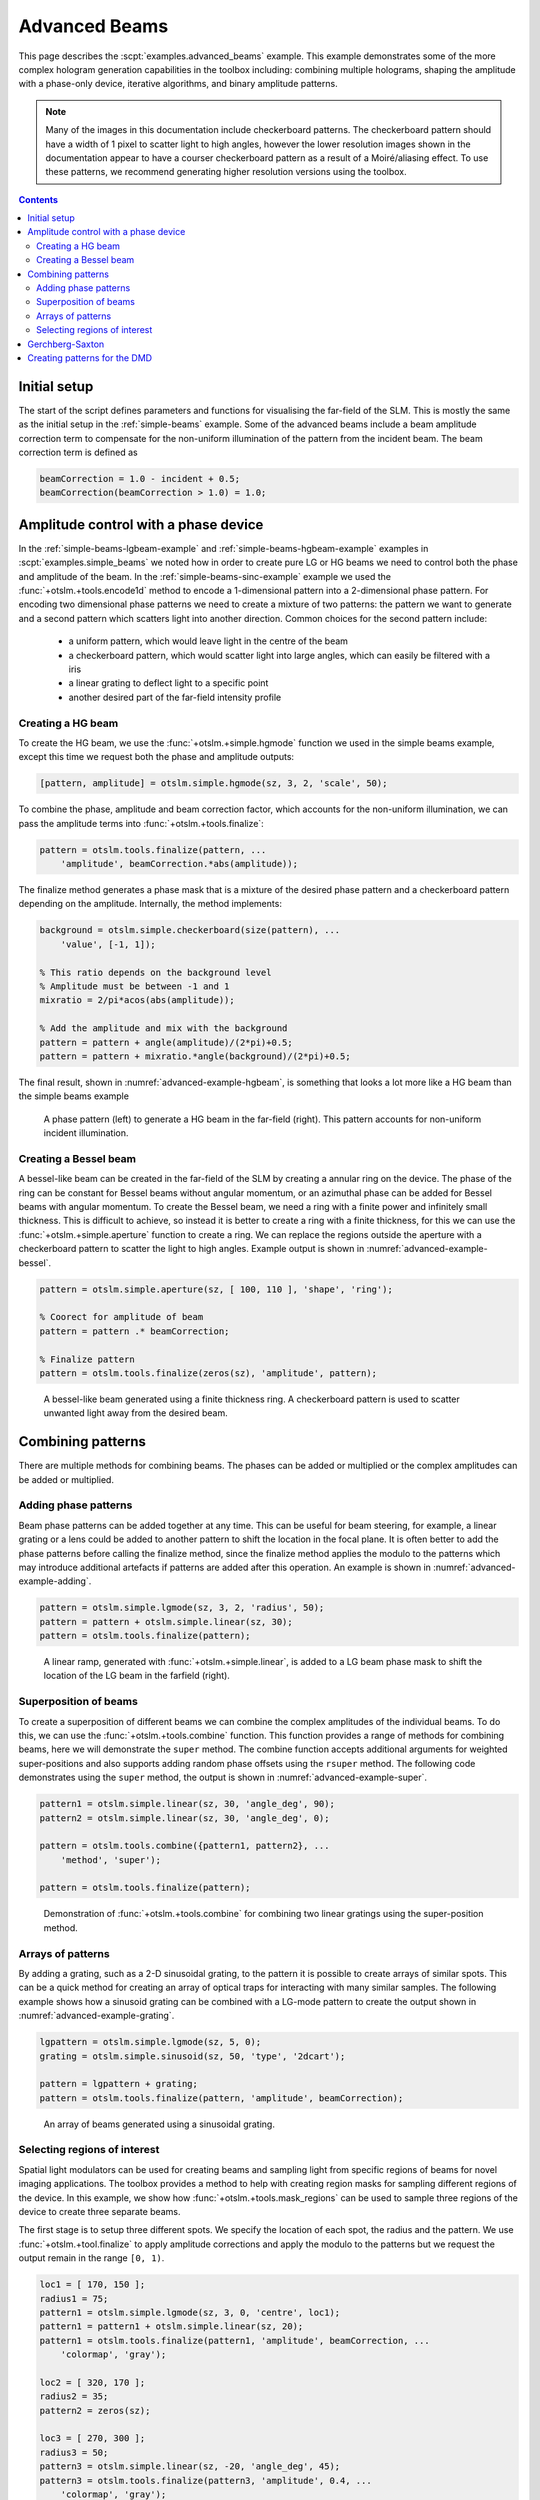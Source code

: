
.. _advanced-beams:

##############
Advanced Beams
##############


This page describes the :scpt:`examples.advanced_beams` example.
This example
demonstrates some of the more complex hologram generation capabilities
in the toolbox including: combining multiple holograms, shaping the
amplitude with a phase-only device, iterative algorithms, and binary
amplitude patterns.

.. note:: Many of the images in this documentation include checkerboard
   patterns. The checkerboard pattern should have a width of 1 pixel to
   scatter light to high angles, however the lower resolution images shown
   in the documentation appear to have a courser checkerboard pattern as a
   result of a Moiré/aliasing effect. To use these patterns, we recommend
   generating higher resolution versions using the toolbox.

.. contents:: Contents
   :depth: 3
   :local:
..

Initial setup
=============

The start of the script defines parameters and functions for visualising
the far-field of the SLM. This is mostly the same as the initial setup
in the :ref:`simple-beams` example.
Some of the advanced
beams include a beam amplitude correction term to compensate for the
non-uniform illumination of the pattern from the incident beam. The beam
correction term is defined as

.. code:: matlab

    beamCorrection = 1.0 - incident + 0.5;
    beamCorrection(beamCorrection > 1.0) = 1.0;

Amplitude control with a phase device
=====================================

In the :ref:`simple-beams-lgbeam-example` and
:ref:`simple-beams-hgbeam-example`
examples in :scpt:`examples.simple_beams`
we noted how in order to create pure LG or HG
beams we need to control both the phase and amplitude of the beam.
In the :ref:`simple-beams-sinc-example` example we used the
:func:`+otslm.+tools.encode1d` method to encode a 1-dimensional
pattern into a 2-dimensional phase pattern.
For encoding two dimensional phase patterns
we need to create a mixture of two patterns: the pattern we want to
generate and a second pattern which scatters light into another
direction.
Common choices for the second pattern include:
   - a uniform pattern, which would leave light in the centre of the beam
   - a checkerboard pattern, which would scatter light into large angles,
     which can easily be filtered with a iris
   - a linear grating to deflect light to a specific point
   - another desired part of the far-field intensity profile

Creating a HG beam
------------------

To create the HG beam, we use the :func:`+otslm.+simple.hgmode` function we
used in the simple beams example, except this time we request both the
phase and amplitude outputs:

.. code:: matlab

    [pattern, amplitude] = otslm.simple.hgmode(sz, 3, 2, 'scale', 50);

To combine the phase, amplitude and beam correction factor, which
accounts for the non-uniform illumination, we can pass the amplitude
terms into :func:`+otslm.+tools.finalize`:

.. code:: matlab

    pattern = otslm.tools.finalize(pattern, ...
        'amplitude', beamCorrection.*abs(amplitude));

The finalize method generates a phase mask that is a mixture of the
desired phase pattern and a checkerboard pattern depending on the
amplitude. Internally, the method implements:

.. code:: matlab

    background = otslm.simple.checkerboard(size(pattern), ...
        'value', [-1, 1]);

    % This ratio depends on the background level
    % Amplitude must be between -1 and 1
    mixratio = 2/pi*acos(abs(amplitude));

    % Add the amplitude and mix with the background
    pattern = pattern + angle(amplitude)/(2*pi)+0.5;
    pattern = pattern + mixratio.*angle(background)/(2*pi)+0.5;

The final result, shown in :numref:`advanced-example-hgbeam`,
is something that looks a lot more like a HG beam than
the simple beams example

.. _advanced-example-hgbeam:
.. figure:: images/examples/advancedBeams/hgbeam.png
   :alt: a better hg beam

   A phase pattern (left) to generate a HG beam in the far-field (right).
   This pattern accounts for non-uniform incident illumination.

Creating a Bessel beam
----------------------

A bessel-like beam can be created in the far-field of the SLM by
creating a annular ring on the device. The phase of the ring can be
constant for Bessel beams without angular momentum, or an azimuthal
phase can be added for Bessel beams with angular momentum. To create the
Bessel beam, we need a ring with a finite power and infinitely small
thickness. This is difficult to achieve, so instead it is better to
create a ring with a finite thickness, for this we can use the
:func:`+otslm.+simple.aperture` function to create a ring. We can replace the
regions outside the aperture with a checkerboard pattern to scatter the
light to high angles.
Example output is shown in :numref:`advanced-example-bessel`.

.. code:: matlab

    pattern = otslm.simple.aperture(sz, [ 100, 110 ], 'shape', 'ring');

    % Coorect for amplitude of beam
    pattern = pattern .* beamCorrection;

    % Finalize pattern
    pattern = otslm.tools.finalize(zeros(sz), 'amplitude', pattern);

.. _advanced-example-bessel:
.. figure:: images/examples/advancedBeams/bessel.png
   :alt: a better hg beam

   A bessel-like beam generated using a finite thickness ring.
   A checkerboard pattern is used to scatter unwanted light away from
   the desired beam.

Combining patterns
==================

There are multiple methods for combining beams. The phases can be added
or multiplied or the complex amplitudes can be added or multiplied.

Adding phase patterns
---------------------

Beam phase patterns can be added together at any time. This can be
useful for beam steering, for example, a linear grating or a lens could
be added to another pattern to shift the location in the focal plane. It
is often better to add the phase patterns before calling the finalize
method, since the finalize method applies the modulo to the patterns
which may introduce additional artefacts if patterns are added after
this operation.
An example is shown in :numref:`advanced-example-adding`.

.. code:: matlab

    pattern = otslm.simple.lgmode(sz, 3, 2, 'radius', 50);
    pattern = pattern + otslm.simple.linear(sz, 30);
    pattern = otslm.tools.finalize(pattern);

.. _advanced-example-adding:
.. figure:: images/examples/advancedBeams/addingBeams.png
   :alt: shifted lg beam

   A linear ramp, generated with :func:`+otslm.+simple.linear`, is
   added to a LG beam phase mask to shift the location of the LG beam
   in the farfield (right).

Superposition of beams
----------------------

To create a superposition of different beams we can combine the complex
amplitudes of the individual beams. To do this, we can use the
:func:`+otslm.+tools.combine` function.
This function provides a range of methods for combining beams, here
we will demonstrate the ``super`` method. The
combine function accepts additional arguments for weighted
super-positions and also supports adding random phase offsets using the
``rsuper`` method.
The following code demonstrates using the ``super`` method, the output
is shown in :numref:`advanced-example-super`.

.. code:: matlab

    pattern1 = otslm.simple.linear(sz, 30, 'angle_deg', 90);
    pattern2 = otslm.simple.linear(sz, 30, 'angle_deg', 0);

    pattern = otslm.tools.combine({pattern1, pattern2}, ...
        'method', 'super');

    pattern = otslm.tools.finalize(pattern);

.. _advanced-example-super:
.. figure:: images/examples/advancedBeams/super.png
   :alt: superposition of beams

   Demonstration of :func:`+otslm.+tools.combine` for combining
   two linear gratings using the super-position method.

Arrays of patterns
------------------

By adding a grating, such as a 2-D sinusoidal grating, to the pattern it
is possible to create arrays of similar spots. This can be a quick
method for creating an array of optical traps for
interacting with many similar samples.
The following example shows how a sinusoid grating can be combined
with a LG-mode pattern to create the output shown in
:numref:`advanced-example-grating`.

.. code:: matlab

    lgpattern = otslm.simple.lgmode(sz, 5, 0);
    grating = otslm.simple.sinusoid(sz, 50, 'type', '2dcart');

    pattern = lgpattern + grating;
    pattern = otslm.tools.finalize(pattern, 'amplitude', beamCorrection);

.. _advanced-example-grating:
.. figure:: images/examples/advancedBeams/grating.png
   :alt: arrays of beams

   An array of beams generated using a sinusoidal grating.

Selecting regions of interest
-----------------------------

Spatial light modulators can be used for creating beams and sampling
light from specific regions of beams for novel imaging applications. The
toolbox provides a method to help with creating region masks for
sampling different regions of the device. In this example, we show how
:func:`+otslm.+tools.mask_regions` can be used to sample three regions of the
device to create three separate beams.

The first stage is to setup three different spots. We specify the
location of each spot, the radius and the pattern. We use
:func:`+otslm.+tool.finalize` to apply amplitude corrections and apply the
modulo to the patterns but we request the output remain in the range
``[0, 1)``.

.. code:: matlab

    loc1 = [ 170, 150 ];
    radius1 = 75;
    pattern1 = otslm.simple.lgmode(sz, 3, 0, 'centre', loc1);
    pattern1 = pattern1 + otslm.simple.linear(sz, 20);
    pattern1 = otslm.tools.finalize(pattern1, 'amplitude', beamCorrection, ...
        'colormap', 'gray');

    loc2 = [ 320, 170 ];
    radius2 = 35;
    pattern2 = zeros(sz);

    loc3 = [ 270, 300 ];
    radius3 = 50;
    pattern3 = otslm.simple.linear(sz, -20, 'angle_deg', 45);
    pattern3 = otslm.tools.finalize(pattern3, 'amplitude', 0.4, ...
        'colormap', 'gray');

For the background we use a checkerboard pattern.

.. code:: matlab

    background = otslm.simple.checkerboard(sz);

To combine the patterns, we call :func:`+otslm.+tools.mask_regions`
with the background
pattern, the region patterns, their locations, radii and the mask shape
(in this case a circle). We then call :func:`+otslm.+tools.finalize` to
rescale the resulting pattern from the ``[0, 1)`` range to the ``[0, 2pi)``
range needed for the visualisation.
The output is shown in :numref:`advanced-example-region-sampling`.

.. code:: matlab

    pattern = otslm.tools.mask_regions(background, ...
        {pattern1, pattern2, pattern3}, {loc1, loc2, loc3}, ...
        {radius1, radius2, radius3}, 'shape', 'circle');

    pattern = otslm.tools.finalize(pattern);

.. _advanced-example-region-sampling:
.. figure:: images/examples/advancedBeams/regionSampling.png
   :alt: three regions of interest

   Example output from :func:`+otslm.tools.mask_regions` sampling
   three regions of interest.

.. _gerchberg-saxton-example:

Gerchberg-Saxton
================

The toolbox provides a number of `iterative algorithms <Iter>`__ for
generating patterns. One such algorithm is the Gerchberg-Saxton
algorithm.
This method attempts to approximate the desired light field by
iteratively moving between the near-field and far-field.
A more detailed overview of the algorithm can be found in the
:ref:`gerchberg-saxton-class` section later in the documentation.

In OTSLM, most iterative algorithms are implemented as Matlab classes.
To use the :class:`GerchbergSaxton` class, we need to specify the
target image.
Additionally, we can specify the propagation methods to use to go
between the near-field and far-field and an initial guess.
In this example, we setup a propagator with the incident illumination

.. code:: matlab

   prop = otslm.tools.prop.FftForward.simpleProp(zeros(sz));
   vismethod = @(U) prop.propagate(U .* incident);

and then create an instance of the iterator class.
:class:`GerchbergSaxton` also implements the adaptive-adaptive
algorithm via the ``adaptive`` optional parameter,
see the documentation for additional details.

.. code:: matlab

    target = otslm.simple.aperture(sz, sz(1)/20);
    gs = otslm.iter.GerchbergSaxton(target, 'adaptive', 1.0, ...
        'vismethod', vismethod);

To run the algorithm, we simply need to call run with the number of
iterations we would like to run for.
The run method returns the complex amplitude pattern from the output
of the last iteration.
To retrieve the phase pattern, we can simply access the ``phase`` class
member.
This phase pattern has a range of 0 to 2pi, therefore it does not
need to be passed to :func:`+otslm.+tools.finalize` before visualisation.
:numref:`advanced-example-gs` shows example output from this method.

.. code:: matlab

    gs.run(20);
    pattern = gs.phase;

.. _advanced-example-gs:
.. figure:: images/examples/advancedBeams/gs.png
   :alt: beam created with Gerchberg-Saxton

   Phase pattern generated using Gerchberg-Saxton (left) and
   the simulated far-field (right).

Creating patterns for the DMD
=============================

A digital micro-mirror device (DMD) is a binary amplitude spatial light
modulator which consists of square pixels arranged in a diagonal
lattice. The arrangement of pixels means that the device has a 1:2
aspect ratio. Although the device can only control the amplitude of
individual pixels, it is still possible to create masks which control
both the phase and amplitude of the resulting beam.

In this example, we create a LG beam using a binary amplitude pattern,
following a similar approach to `Lerner et al., Opt. Lett.37 (23)
4826–4828 (2012) <https://doi.org/10.1364/OL.37.004826>`__. We need to
use a different size and aspect ratio for the DMD, for this example we
will use a device with 512x1024 pixels.

.. code:: matlab

    dmdsz = [512, 1024];
    aspect = 2;

To create the LG-mode pattern, we can use the :func:`+otslm.+simple.lgmode`
function. This function has an optional argument for the aspect ratio
and returns both the amplitude and phase for the pattern.

.. code:: matlab

    [phase, amplitude] = otslm.simple.lgmode(dmdsz, 3, 0, ...
        'aspect', aspect, 'radius', 100);

The DMD diffraction efficiency when controlling both the phase and
amplitude is fairly low, so we expect there to be a significant amount
of light left in the zero order. We can shift our LG beam away from the
zero order light using a linear diffraction grating. There are also
artefacts from the hard edges of the square (diamond) shaped pixels, to
avoid these artefacts we rotate the linear grating.

.. code:: matlab

    phase = phase + otslm.simple.linear(dmdsz, 40, ...
        'angle_deg', 62, 'aspect', aspect);

For this example we are going to assume uniform illumination. To encode
both the amplitude and phase into the amplitude-only pattern we can use
the finalize function and specify that the device is a DMD and the
colormap is grayscale. By default, the finalize function assumes DMDs
should be rotated (packed) differently, however we want to leave our
pattern unchanged for now and explicitly rotate it at a later stage, so
we pass ``none`` as the ``rpack`` option.

.. code:: matlab

    pattern = otslm.tools.finalize(phase, 'amplitude', amplitude, ...
        'device', 'dmd', 'colormap', 'gray', 'rpack', 'none');

At this stage, the pattern is for a continuous amplitude device. To
convert the continuous amplitude to a binary amplitude, we can use
:func:`+otslm.+tools.dither`. It is possible to do this all in one
step using one call to :func:`+otslm.+tools.finalize` but this
allows additional control over the dither.

.. code:: matlab

    pattern = otslm.tools.dither(pattern, 0.5, 'method', 'random');

Up until now, our pattern has been in device pixel coordinates. In order
to visualise what the pattern will look like in the far-field we need to
re-map the device pixel coordinates to the 1:2 aspect ratio found on a
physical device. For this we can use :func:`+otslm.+tools.finalize`
again, this time with the ``rpack`` argument set to ``45deg``.
We explicitly set no modulo
and a gray-scale colour-map again, however our pattern is already binary
so the output will still be zeros and ones.

.. code:: matlab

    patternVis = otslm.tools.finalize(pattern, ...
        'colormap', 'gray', 'rpack', '45deg', 'modulo', 'none');

The final step is to visualise the pattern. For this we create a uniform
incident illumination and we call the :func:`+otslm.+tools.visualise` method
with no phase.
The output is shown in :numref:`advanced-example-dmd`.

.. code:: matlab

    dmdincident = ones(size(patternVis));

    visOutput = abs(otslm.tools.visualise([], 'amplitude', patternVis, ...
        'method', 'fft', 'padding', padding, 'incident', dmdincident)).^2;

    % Zoom into the resulting pattern
    visOutput = visOutput(ceil(size(visOutput, 1)/2)-50+(-40:40), ...
        ceil(size(visOutput, 2)/2 +(-40:40)));

.. _advanced-example-dmd:
.. figure:: images/examples/advancedBeams/dmd.png
   :alt: dmd pattern

   Binary amplitude DMD pattern (left) generating an LG-beam
   beam in the far-field (right).


